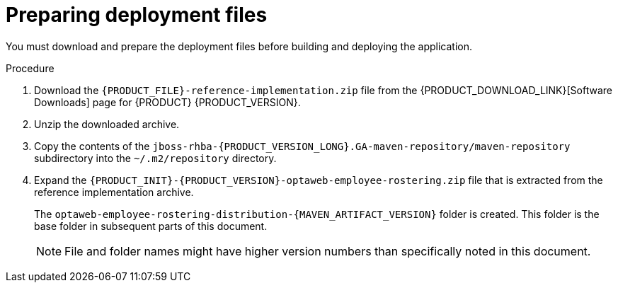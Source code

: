 [id='er-deploy-prepare-proc']
= Preparing deployment files

You must download and prepare the deployment files before building and deploying the application.

.Procedure

. Download the `{PRODUCT_FILE}-reference-implementation.zip` file from the {PRODUCT_DOWNLOAD_LINK}[Software Downloads] page for {PRODUCT} {PRODUCT_VERSION}.
. Unzip the downloaded archive.
. Copy the contents of the `jboss-rhba-{PRODUCT_VERSION_LONG}.GA-maven-repository/maven-repository` subdirectory into the `~/.m2/repository` directory.
. Expand the `{PRODUCT_INIT}-{PRODUCT_VERSION}-optaweb-employee-rostering.zip` file that is extracted from the reference implementation archive.
+
The `optaweb-employee-rostering-distribution-{MAVEN_ARTIFACT_VERSION}` folder is created. This folder is the base folder in subsequent parts of this document.
+
[NOTE]
====
File and folder names might have higher version numbers than specifically noted in this document.
====
